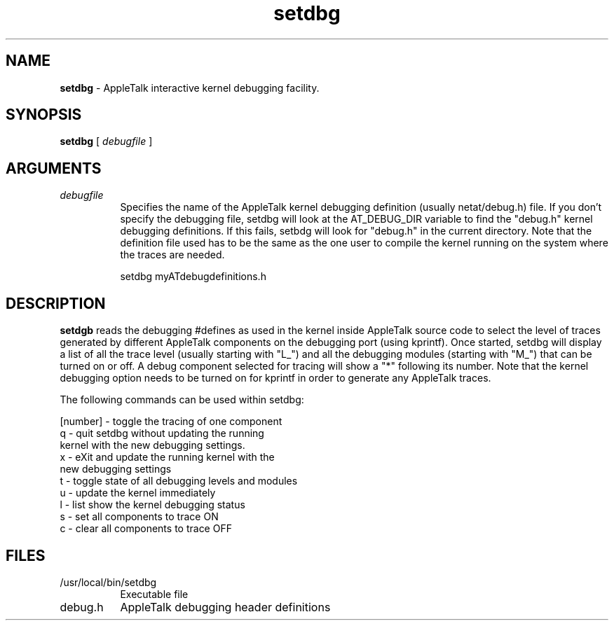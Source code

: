 .TH setdbg 8
.SH NAME
.B setdbg 
- AppleTalk interactive kernel debugging facility. 

.SH SYNOPSIS
.B setdbg 
[
.I debugfile
]

.SH ARGUMENTS
.TP 8
.I debugfile 
Specifies the name of the AppleTalk kernel debugging
definition (usually netat/debug.h) file.  
If you don't specify the debugging file, setdbg will
look at the AT_DEBUG_DIR variable to find the "debug.h"
kernel debugging definitions. If this fails, setbdg
will look for "debug.h" in the current directory. Note
that the definition file used has to be the same as
the one user to compile the kernel running on the 
system where the traces are needed.

   setdbg myATdebugdefinitions.h


.SH DESCRIPTION

.B setdgb 
reads the debugging #defines as used in the kernel 
inside AppleTalk source code to select the level of traces
generated by different AppleTalk components on the debugging port
(using kprintf). Once started, setdbg will display a list of
all the trace level (usually starting with "L_") and all the
debugging modules (starting with "M_") that can be turned on
or off. A debug component selected for tracing will show a
"*" following its number. Note that the kernel debugging option
needs to be turned on for kprintf in order to generate any AppleTalk
traces. 

The following commands can be used within setdbg:  

   [number] - toggle the tracing of one component
   q - quit setdbg without updating the running 
       kernel with the new debugging settings.
   x - eXit and update the running kernel with the
       new debugging settings 
   t - toggle state of all debugging levels and modules 
   u - update the kernel immediately
   l - list show the kernel debugging status
   s - set all components to trace ON
   c - clear all components to trace OFF 

.SH FILES
.TP 8
/usr/local/bin/setdbg
Executable file
.TP 8
debug.h 
AppleTalk debugging header definitions
